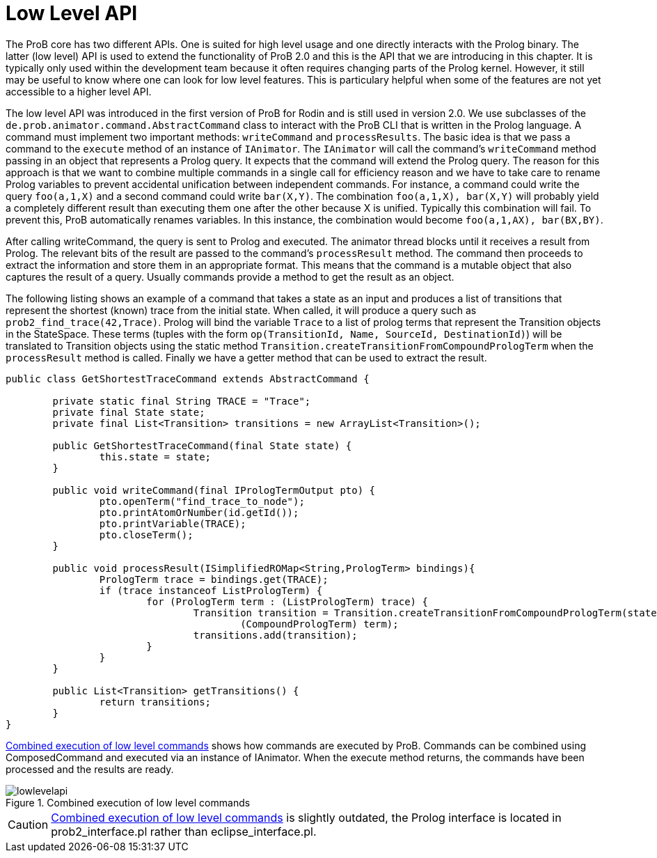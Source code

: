 [[lowlevel]]
= Low Level API

The ProB core has two different APIs. One is suited for high level usage and one directly interacts with the Prolog binary. The latter (low level) API is used to extend the functionality of ProB 2.0 and this is the API that we are introducing in this chapter. It is typically only used within the development team because it often requires changing parts of the Prolog kernel. However, it still may be useful to know where one can look for low level features. This is particulary helpful when some of the features are not yet accessible to a higher level API.

The low level API was introduced in the first version of ProB for Rodin and is still used in version 2.0. We use subclasses of the `de.prob.animator.command.AbstractCommand` class to interact with the ProB CLI that is written in the Prolog language. A command must implement two important methods: `writeCommand` and `processResults`. The basic idea is that we pass a command to the `execute` method of an instance of `IAnimator`. The `IAnimator` will call the command's `writeCommand` method passing in an object that represents a Prolog query. It expects that the command will extend the Prolog query. The reason for this approach is that we want to combine multiple commands in a single call for efficiency reason and we have to take care to rename Prolog variables to prevent accidental unification between independent commands. For instance, a command could write the query `foo(a,1,X)` and a second command could write `bar(X,Y)`. The combination `foo(a,1,X), bar(X,Y)` will probably yield a completely different result than executing them one after the other because X is unified. Typically this combination will fail. To prevent this, ProB automatically renames variables. In this instance, the combination would become `foo(a,1,AX), bar(BX,BY)`.

After calling writeCommand, the query is sent to Prolog and executed. The animator thread blocks until it receives a result from Prolog. The relevant bits of the result are passed to the command's `processResult` method. The command then proceeds to extract the information and store them in an appropriate format. This means that the command is a mutable object that also captures the result of a query. Usually commands provide a method to get the result as an object.

The following listing shows an example of a command that takes a state as an input and produces a list of transitions that represent the shortest (known) trace from the initial state. When called, it will produce a query such as `prob2_find_trace(42,Trace)`. Prolog will bind the variable `Trace` to a list of prolog terms that represent the Transition objects in the StateSpace. These terms (tuples with the form `op(TransitionId, Name, SourceId, DestinationId)`) will be translated to Transition objects using the static method `Transition.createTransitionFromCompoundPrologTerm` when the `processResult` method is called. Finally we have a getter method that can be used to extract the result.


[source,groovy]
----
public class GetShortestTraceCommand extends AbstractCommand {

	private static final String TRACE = "Trace";
	private final State state;
	private final List<Transition> transitions = new ArrayList<Transition>();

	public GetShortestTraceCommand(final State state) {
		this.state = state;
	}

	public void writeCommand(final IPrologTermOutput pto) {
		pto.openTerm("find_trace_to_node");
		pto.printAtomOrNumber(id.getId());
		pto.printVariable(TRACE);
		pto.closeTerm();
	}

	public void processResult(ISimplifiedROMap<String,PrologTerm> bindings){
		PrologTerm trace = bindings.get(TRACE);
		if (trace instanceof ListPrologTerm) {
			for (PrologTerm term : (ListPrologTerm) trace) {
				Transition transition = Transition.createTransitionFromCompoundPrologTerm(state.getStateSpace(),
					(CompoundPrologTerm) term);
				transitions.add(transition);
			}
		}
	}

	public List<Transition> getTransitions() {
		return transitions;
	}
}
----

<<img-lowlevelapi>> shows how commands are executed by ProB. Commands can be combined using ComposedCommand and executed via an instance of IAnimator. When the execute method returns, the commands have been processed and the results are ready.

[#img-lowlevelapi]
.Combined execution of low level commands
image::lowlevelapi.png[]

CAUTION: <<img-lowlevelapi>> is slightly outdated, the Prolog interface is located in prob2_interface.pl rather than eclipse_interface.pl.
